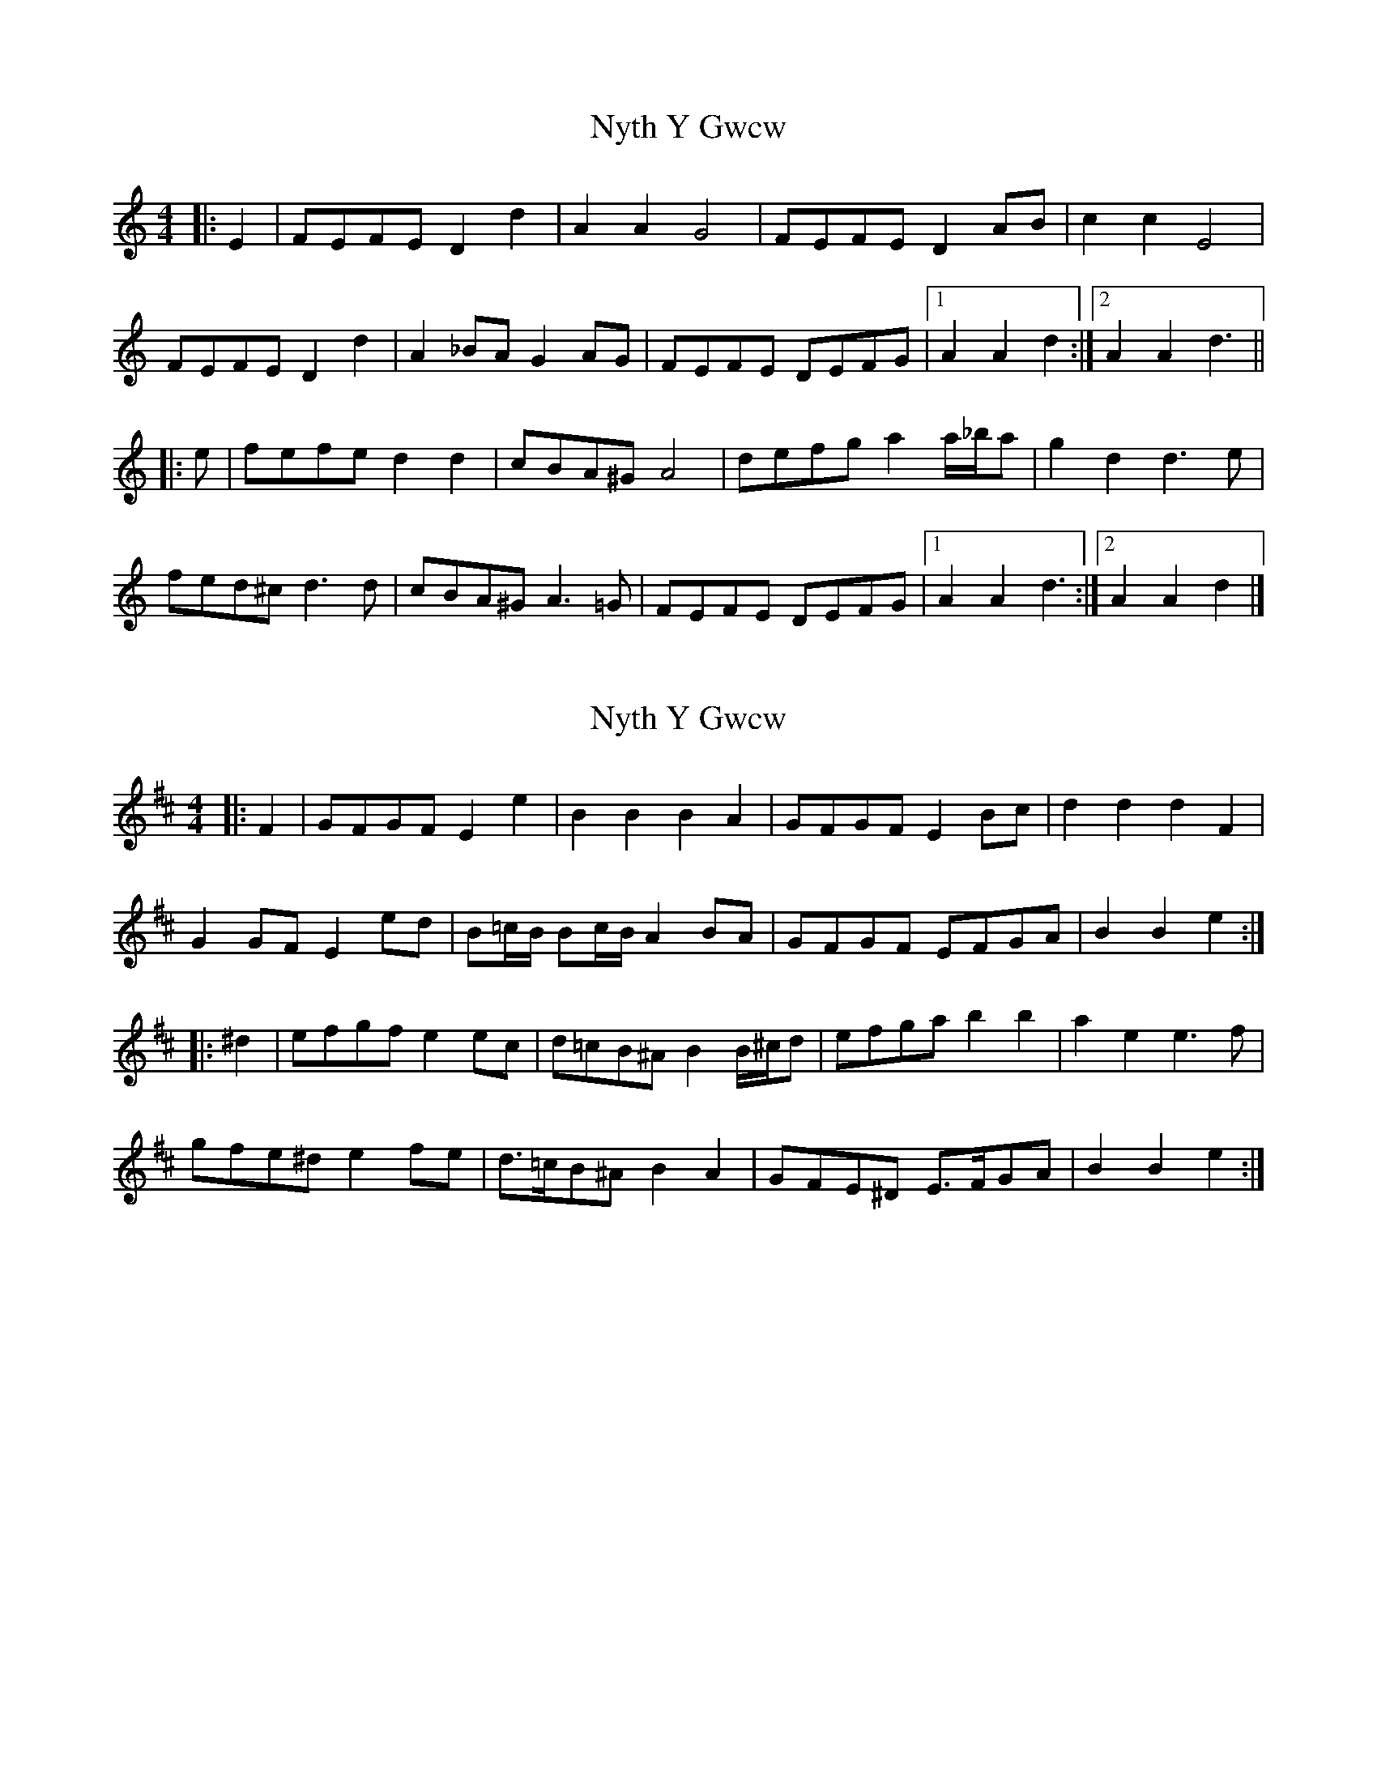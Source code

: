 X: 1
T: Nyth Y Gwcw
Z: ceolachan
S: https://thesession.org/tunes/6101#setting6101
R: barndance
M: 4/4
L: 1/8
K: Ddor
|: E2 |FEFE D2 d2 | A2 A2 G4 | FEFE D2 AB | c2 c2 E4 |
FEFE D2 d2 | A2 _BA G2 AG | FEFE DEFG |[1 A2 A2 d2 :|[2 A2 A2 d3 ||
|: e |fefe d2 d2 | cBA^G A4 | defg a2 a/_b/a | g2 d2 d3 e |
fed^c d3 d | cBA^G A3 =G | FEFE DEFG |[1 A2 A2 d3 :|[2 A2 A2 d2 |]
X: 2
T: Nyth Y Gwcw
Z: ceolachan
S: https://thesession.org/tunes/6101#setting17979
R: barndance
M: 4/4
L: 1/8
K: Edor
|: F2 |GFGF E2 e2 | B2 B2 B2 A2 | GFGF E2 Bc | d2 d2 d2 F2 |
G2 GF E2 ed | B=c/B/ Bc/B/ A2 BA | GFGF EFGA | B2 B2 e2 :|
|: ^d2 |efgf e2 ec | d=cB^A B2 B/^c/d | efga b2 b2 | a2 e2 e3 f |
gfe^d e2 fe | d>=cB^A B2 A2 | GFE^D E>FGA | B2 B2 e2 :|
X: 3
T: Nyth Y Gwcw
Z: ceolachan
S: https://thesession.org/tunes/6101#setting17980
R: barndance
M: 4/4
L: 1/8
K: Edor
|: F2 |GFGF E2 e2 | B2 B2 B2 A2 | GFGF E2 Bc | d2 d2 d2 F2 |
GFGF E2 e2 | B2 B2 B2 A2 | GFGF EFGA | B2 B2 e2 :|
|: B2 |efgf e2 e2 | dcBA B2 B2 | efga b2 b2 | a2 e2 e2 f2 |
efgf e2 e2 | dcBA B2 A2 | GFGF EFGA | B2 B2 e2 :|
X: 4
T: Nyth Y Gwcw
Z: dafydd
S: https://thesession.org/tunes/6101#setting17981
R: barndance
M: 4/4
L: 1/8
K: Dmin
|:FEFE D2A2|d2A2 A2G2|FEFE D2 AB|c2B2 A2G2|FEFE D2 A2|d2A2 A2G2|FEFE DEFG|A2A2D4:||FEFE DEFG|A2A2 D4:||
X: 5
T: Nyth Y Gwcw
Z: ceolachan
S: https://thesession.org/tunes/6101#setting17982
R: barndance
M: 4/4
L: 1/8
K: Ddor
E |FEFE D2 d2 | A2 A2 A2 G2 | FEFE D2 AB | c2 c2 c2 E2 |
FEFE D2 d2 | A2 A2 A2 G2 | FEFE DEFG | A2 A2 d2 e2 |
fefe d2 d'2 | a2 a2 a2 g2 | fefe d2 ab | c'2 c'2 c'2 e2 |
fefe d2 d'2 | a2 a2 a2 g2 | fefe defg a2 a2 d'4 ||
|: defe d2 d2 | cBAG A4 | defg a2 a2 | g2 d2 d4 |
fefe d2 d2 | cBAG A2 G2 | FEFE DEFG |[1 A2 A2 d4 :|[2 A2 A2 d2 |]
X: 6
T: Nyth Y Gwcw
Z: ceolachan
S: https://thesession.org/tunes/6101#setting17983
R: barndance
M: 4/4
L: 1/8
K: Edor
G2 F2 E2 e2 | Bc B/A/G A2 c/B/A | GAGF E2 c2 | dedA F2 BA |
G2 GF E2 ec | d2 A2 F2 D2 | G3 F E2 EA | Be d/e/f e3 B, |
GzGE zEez | BzBA zA BA | GzGE zE F/G/A | BzBF zFFB, |
GzzG z2 G2 | BzzB z2 B2 | GFE^D E2 GB | zB,-B,2 E4 ||
Efgf ee-ed- | dcBA AB-Be- | efga bb-ba- | agfe ^dB-B2 |
Ggzg ze g/f/e | dBzA zG F2 | G>FE^D E>FGA |1 BA-AG- GF E2 |
G2 gf e2 c2 | dedA FG A/G/F | e2 g2 b2 c’b | agfe d2 af |
G3 f ef e/d/c | dA A/A/A FD D/D/D | FGED E2 F/G/A | B,3 D E4 |]
X: 7
T: Nyth Y Gwcw
Z: ceolachan
S: https://thesession.org/tunes/6101#setting17984
R: barndance
M: 4/4
L: 1/8
K: Ddor
|: FEFE D2 d2 | A2 A2 G4 | FEFE D2 AB | c2 c2 E4 |
FEFE D2 d2 | A2 A2 G4 | FEFE DEFG | A2 A2 d4 :|
|: defe d2 d2 | cBAG A4 | defg a2 a2 | g2 d2 d3 e |
fefe d2 d2 | cBAG A3 G | FEFE DEFG | A2 A2 d4 :|
X: 8
T: Nyth Y Gwcw
Z: ceolachan
S: https://thesession.org/tunes/6101#setting17985
R: barndance
M: 4/4
L: 1/8
K: Edor
|: F |GFGF E2 e2 | B2 B2 A4 | GFGF E2 Bc | d2 d2 F3 F |
GFGF E2 e2 | B2 B2 A4 | GFGF EFGA | B2 B2 e3 :|
|: f |efgf e2 e2 | dcBA B4 | efga b2 b2 | a2 e2 e3 f |
gfgf e2 e2 | dcBA B3 A | GFGF EFGA | B2 B2 e3 :|
X: 9
T: Nyth Y Gwcw
Z: ceolachan
S: https://thesession.org/tunes/6101#setting21623
R: barndance
M: 4/4
L: 1/8
K: Ddor
|: E |FEFE D2 d2 | A2 A2 G4 | FEFE D2 AB | c2 c2 E4 |
FEFE D2 d2 | A2 A2 G4 | FEFE DEFG | A2 A2 d3 :|
|: A |defe d2 d2 | cBA^G A4 | defg a2 a2 | g2 d2- d3 e |
fefe d2 d2 | cBA^G A3 =G | FEFE DEFG | A2 A2 d3 :|
